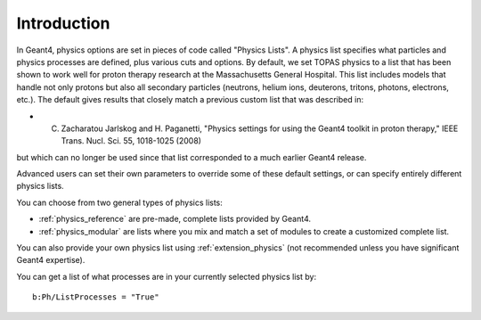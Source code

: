 Introduction
------------

In Geant4, physics options are set in pieces of code called "Physics Lists". A physics list specifies what particles and physics processes are defined, plus various cuts and options.
By default, we set TOPAS physics to a list that has been shown to work well for proton therapy research at the Massachusetts General Hospital. This list includes models that handle not only protons but also all secondary particles (neutrons, helium ions, deuterons, tritons, photons, electrons, etc.). The default gives results that closely match a previous custom list that was described in:

* C. Zacharatou Jarlskog and H. Paganetti, "Physics settings for using the Geant4 toolkit in proton therapy," IEEE Trans. Nucl. Sci. 55, 1018-1025 (2008)

but which can no longer be used since that list corresponded to a much earlier Geant4 release.

Advanced users can set their own parameters to override some of these default settings, or can specify entirely different physics lists.

You can choose from two general types of physics lists:

* :ref:`physics_reference` are pre-made, complete lists provided by Geant4.
* :ref:`physics_modular` are lists where you mix and match a set of modules to create a customized complete list.

You can also provide your own physics list using :ref:`extension_physics` (not recommended unless you have significant Geant4 expertise).

You can get a list of what processes are in your currently selected physics list by::

    b:Ph/ListProcesses = "True"

